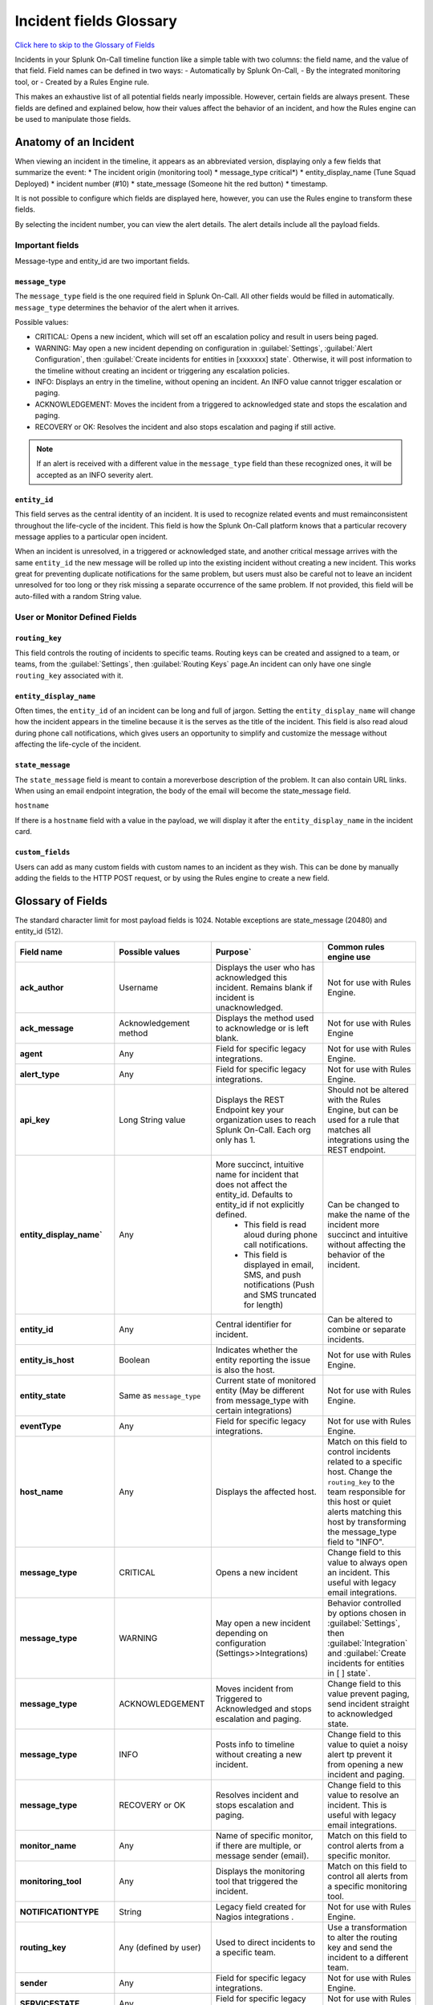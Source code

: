 
.. _incident-fields-glossary:


********************************************
Incident fields Glossary
********************************************
.. meta::
   :description: Details about the fields in an incident.

`Click here to skip to the Glossary of Fields <#glossary-of-fields>`__

Incidents in your Splunk On-Call timeline function like a simple table with two columns: the field name, and the value of that field. Field
names can be defined in two ways: 
- Automatically by Splunk On-Call, 
- By the integrated monitoring tool, or 
- Created by a Rules Engine rule. 

This makes an exhaustive list of all potential fields nearly impossible. However, certain fields are always present. These fields are defined and explained below, how their values affect the behavior of an incident, and how the Rules engine can be used to manipulate those fields.


Anatomy of an Incident
===========================

When viewing an incident in the timeline, it appears as an abbreviated version, displaying only a few fields that summarize the event:
* The incident origin (monitoring tool)
* message_type critical*)
* entity_display_name (Tune Squad Deployed)
* incident number (#10) 
* state_message (Someone hit the red button)
* timestamp. 
  
It is not possible to configure which fields are displayed here, however, you can use the Rules engine to transform these fields. 

.. image:: /_images/spoc/incident-anatomy.png
    :width: 50%
    :alt: A 404 error message stating "Could not find crede


By selecting the incident number, you can view the alert details. The alert details include all the payload fields.


Important fields
--------------------------------

Message-type and entity_id are two important fields.

``message_type``
^^^^^^^^^^^^^^^^^

The ``message_type`` field is the one required field in Splunk On-Call. All other fields would be filled in automatically. ``message_type`` determines the behavior of the alert when it arrives.

Possible values:

- CRITICAL: Opens a new incident, which will set off an escalation policy and result in users being paged.
- WARNING: May open a new incident depending on configuration in :guilabel:`Settings`, :guilabel:`Alert Configuration`, then :guilabel:`Create incidents for entities in [xxxxxxx] state`. Otherwise, it will post information to the timeline without creating an incident or triggering any escalation policies.
- INFO: Displays an entry in the timeline, without opening an incident. An INFO value cannot trigger escalation or paging.
- ACKNOWLEDGEMENT: Moves the incident from a triggered to acknowledged state and stops the escalation and paging.
- RECOVERY or OK: Resolves the incident and also stops escalation and paging if still active.

.. note:: If an alert is received with a different value in the ``message_type`` field than these recognized ones, it will be accepted as an INFO severity alert.

``entity_id``
^^^^^^^^^^^^^^^^^^^^^

This field serves as the central identity of an incident. It is used to recognize related events and must remainconsistent throughout the life-cycle of the incident. This field is how the Splunk On-Call platform knows that a particular recovery message applies to a particular open incident. 

When an incident is unresolved, in a triggered or acknowledged state, and another critical message arrives with the same ``entity_id`` the new message will be rolled up into the existing incident without creating a new incident. This works great for preventing duplicate notifications for the same problem, but users must also be careful not to leave an incident unresolved for too long or they risk missing a separate occurrence of the same problem. If not provided, this field will be auto-filled with a random String value.

User  or Monitor Defined Fields
----------------------------------

``routing_key``
^^^^^^^^^^^^^^^^^^^^
This field controls the routing of incidents to specific teams. Routing keys can be created and assigned to a team, or
teams, from the :guilabel:`Settings`, then :guilabel:`Routing Keys` page.An incident can only have one single ``routing_key`` associated with it.

``entity_display_name``
^^^^^^^^^^^^^^^^^^^^^^^^^^^^^^
Often times, the ``entity_id`` of an incident can be long and full of jargon. Setting the ``entity_display_name`` will change how the incident appears in the timeline because it is the serves as the title of the incident. This field is also read aloud during phone call notifications, which gives users an opportunity to simplify and customize the message without affecting the life-cycle of the incident.

``state_message``
^^^^^^^^^^^^^^^^^^^^^^^
The ``state_message`` field is meant to contain a moreverbose description of the problem. It can also contain URL links. When using an email endpoint integration, the body of the email will become the state_message field.

``hostname`` 

If there is a ``hostname`` field with a value in the payload, we will display it after the ``entity_display_name`` in the incident card.


.. image:: /_images/spoc/incident-hostname.png
    :width: 100%
    :alt: The hostname, if provided, displays on the incident card.

``custom_fields``
^^^^^^^^^^^^^^^^^^^^^^^^
Users can add as many custom fields with custom names to an incident as they wish. This can be done by manually adding
the fields to the HTTP POST request, or by using the Rules engine to create a new field.

Glossary of Fields
=======================

The standard character limit for most payload fields is 1024. Notable exceptions are state_message (20480) and entity_id (512).

.. list-table::
  :widths: 25,25,25,25

  * - :strong:`Field name`
    - :strong:`Possible values`
    - :strong:`Purpose``
    - :strong:`Common rules engine use`

  * - :strong:`ack_author`
    - Username	
    - Displays the user who has acknowledged this incident. Remains blank if incident is unacknowledged.	
    - Not for use with Rules Engine.

  * - :strong:`ack_message`
    - Acknowledgement method	
    - Displays the method used to acknowledge or is left blank.	
    - Not for use with Rules Engine

  * - :strong:`agent`
    - Any	
    - Field for specific legacy integrations.	
    - Not for use with Rules Engine.

  * - :strong:`alert_type`
    - Any
    - Field for specific legacy integrations.	
    - Not for use with Rules Engine.

  * - :strong:`api_key`
    - Long String value	
    - Displays the REST Endpoint key your organization uses to reach Splunk On-Call. Each org only has 1.	
    - Should not be altered with the Rules Engine, but can be used for a rule that matches all integrations using the REST endpoint.

  * - :strong:`entity_display_name``
    - Any	
    - More succinct, intuitive name for incident that does not affect the entity_id. Defaults to entity_id if not explicitly defined. 
       - This field is read aloud during phone call notifications. 
       - This field is displayed in email, SMS, and push notifications (Push and SMS truncated for length)	
    - Can be changed to make the name of the incident more succinct and intuitive without affecting the behavior of the incident.

  * - :strong:`entity_id`
    - Any
    - Central identifier for incident.	
    - Can be altered to combine or separate incidents.

  * - :strong:`entity_is_host`
    - Boolean	
    - Indicates whether the entity reporting the issue is also the host.
    - Not for use with Rules Engine.

  * - :strong:`entity_state`
    - Same as ``message_type``	
    - Current state of monitored entity (May be different from message_type with certain integrations)	
    - Not for use with Rules Engine.

  * - :strong:`eventType`
    - Any	
    - Field for specific legacy integrations.	
    - Not for use with Rules Engine.

  * - :strong:`host_name`
    - Any
    - Displays the affected host.
    - Match on this field to control incidents related to a specific host. Change the ``routing_key`` to the team responsible for this host or quiet alerts matching this host by transforming the message_type field to "INFO".
 
  * - :strong:`message_type`
    - CRITICAL	
    - Opens a new incident	
    - Change field to this value to always open an incident. This useful with legacy email integrations.

  * - :strong:`message_type`
    - WARNING	
    - May open a new incident depending on configuration (Settings>>Integrations)
    - Behavior controlled by options chosen in :guilabel:`Settings`, then :guilabel:`Integration` and :guilabel:`Create incidents for entities in [ ] state`.
  
  * - :strong:`message_type`
    - ACKNOWLEDGEMENT	
    - Moves incident from Triggered to Acknowledged and stops escalation and paging.	
    - Change field to this value prevent paging, send incident straight to acknowledged state.

  * - :strong:`message_type`
    - INFO	
    - Posts info to timeline without creating a new incident.	
    - Change field to this value to quiet a noisy alert tp prevent it from opening a new incident and paging.
  
  * - :strong:`message_type`
    - RECOVERY or OK	
    - Resolves incident and stops escalation and paging.	
    - Change field to this value to resolve an incident. This is useful with legacy email integrations.

  * - :strong:`monitor_name`
    - Any	
    - Name of specific monitor, if there are multiple, or message sender (email).	
    - Match on this field to control alerts from a specific monitor.

  * - :strong:`monitoring_tool`
    - Any	
    - Displays the monitoring tool that triggered the incident.
    - Match on this field to control all alerts from a specific monitoring tool.
  

  * - :strong:`NOTIFICATIONTYPE`
    - String	
    - Legacy field created for Nagios integrations	.
    - Not for use with Rules Engine.
  
  * - :strong:`routing_key`
    - Any (defined by user)
    - Used to direct incidents to a specific team.	
    - Use a transformation to alter the routing key and send the incident to a different team.
  
  * - :strong:`sender`
    - Any	
    - Field for specific legacy integrations.
    - Not for use with Rules Engine.
  

  * - :strong:`SERVICESTATE`
    - Any
    - Field for specific legacy integrations.	
    - Not for use with Rules Engine.
  
  * - :strong:`state_message`
    - Any	
    - Large field used for passing verbose information about the incident.
       - This field is consistently displayed in email notifications (full) and sometimes SMS, Push, or Phone call notifications (following the ``entity_display_name`` as space and character limits allow).	
       - Pull values from other fields to add more useful information to the message users receive when they are notified of a new incident.
    - 

  * - :strong:`state_start_time`
    - Date or Time	
    - Indicates the date and time that the problem began on the monitored host or service. 
    - Not for use with Rules Engine.

  * - :strong:`subject`
    - Any
    - Field for specific legacy integrations.	
    - Match on this field to adjust the severity of incidents
  

  * - :strong:`timestamp`
    - Date or Time	
    - When monitoring tool detected an anomoly on monitored host or service (sent by monitoring tool, or defaults to ``VO_ALERT_RCV_TIME`` if not defined).	
    - Not for use with Rules Engine
      - Actual data is in Unix time format and cannot be used for time-based rules.
  

  * - :strong:`VO_ALERT_RCV_TIME`
    - Date and time	
    - When message was received by Splunk On-Call endpoint.	
    - Not for use with Rules Engine.


  * - :strong:`VO_ALERT_TYPE`
    - String
    - Index of alert types for internal use only.	
    - Not for use with Rules Engine.
  

  * - :strong:`VO_MONITOR_TYPE`
    - Integer	
    - Index of monitor types for internal use only.	
    - Not for use with Rules Engine.
  
  * - :strong:`VO_ORGANIZATION_ID`
    - org slug	
    - Slugified version of your organization's name used internally to identify your account.	
    - Not for use with Rules Engine.
  

  * - :strong:`VO_UUID`
    - Random String	
    - Used internally by Splunk On-Call for logging.	
    - Not for use with Rules Engine.
  
